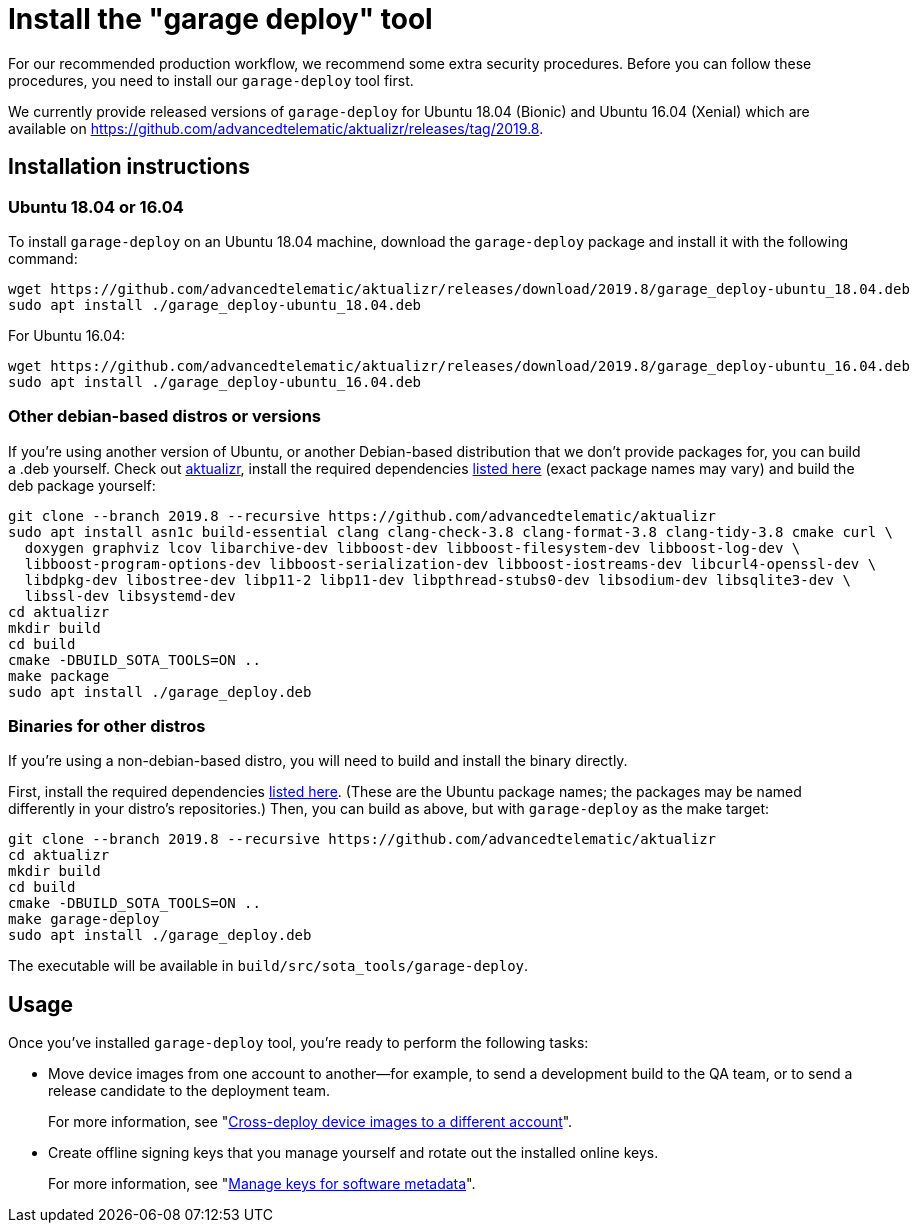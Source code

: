 = Install the "garage deploy" tool
:page-lastupdated: {docdate}
ifdef::env-github[]

[NOTE]
====
We recommend that you link:https://docs.ota.here.com/ota-client/latest/{docname}.html[view this article in our documentation portal]. Not all of our articles render correctly in GitHub.
====
endif::[]

:page-layout: page
:page-categories: [prod]
:page-date: 2018-09-13 11:50:24
:page-order: 2
:icons: font
:garage-deploy-version: 2019.8

For our recommended production workflow, we recommend some extra security procedures. Before you can follow these procedures, you need to install our `garage-deploy` tool first.

We currently provide released versions of `garage-deploy` for Ubuntu 18.04 (Bionic) and Ubuntu 16.04 (Xenial) which are available on https://github.com/advancedtelematic/aktualizr/releases/tag/{garage-deploy-version}.

== Installation instructions

=== Ubuntu 18.04 or 16.04

To install `garage-deploy` on an Ubuntu 18.04 machine, download the `garage-deploy` package and install it with the following command:

[subs="attributes"]
----
wget https://github.com/advancedtelematic/aktualizr/releases/download/{garage-deploy-version}/garage_deploy-ubuntu_18.04.deb
sudo apt install ./garage_deploy-ubuntu_18.04.deb
----

For Ubuntu 16.04:

[subs="attributes"]
----
wget https://github.com/advancedtelematic/aktualizr/releases/download/{garage-deploy-version}/garage_deploy-ubuntu_16.04.deb
sudo apt install ./garage_deploy-ubuntu_16.04.deb
----

=== Other debian-based distros or versions

If you're using another version of Ubuntu, or another Debian-based distribution that we don't provide packages for, you can build a .deb yourself. Check out https://github.com/advancedtelematic/aktualizr/tree/{garage-deploy-version}[aktualizr], install the required dependencies link:https://github.com/advancedtelematic/aktualizr/tree/{garage-deploy-version}#dependencies[listed here] (exact package names may vary) and build the deb package yourself:

[subs="attributes"]
----
git clone --branch {garage-deploy-version} --recursive https://github.com/advancedtelematic/aktualizr
sudo apt install asn1c build-essential clang clang-check-3.8 clang-format-3.8 clang-tidy-3.8 cmake curl \
  doxygen graphviz lcov libarchive-dev libboost-dev libboost-filesystem-dev libboost-log-dev \
  libboost-program-options-dev libboost-serialization-dev libboost-iostreams-dev libcurl4-openssl-dev \
  libdpkg-dev libostree-dev libp11-2 libp11-dev libpthread-stubs0-dev libsodium-dev libsqlite3-dev \
  libssl-dev libsystemd-dev
cd aktualizr
mkdir build
cd build
cmake -DBUILD_SOTA_TOOLS=ON ..
make package
sudo apt install ./garage_deploy.deb
----

=== Binaries for other distros

If you're using a non-debian-based distro, you will need to build and install the binary directly.

First, install the required dependencies link:https://github.com/advancedtelematic/aktualizr/tree/{garage-deploy-version}#dependencies[listed here]. (These are the Ubuntu package names; the packages may be named differently in your distro's repositories.) Then, you can build as above, but with `garage-deploy` as the make target:

[subs="attributes"]
----
git clone --branch {garage-deploy-version} --recursive https://github.com/advancedtelematic/aktualizr
cd aktualizr
mkdir build
cd build
cmake -DBUILD_SOTA_TOOLS=ON ..
make garage-deploy
sudo apt install ./garage_deploy.deb
----

The executable will be available in `build/src/sota_tools/garage-deploy`.

== Usage

Once you've installed `garage-deploy` tool, you're ready to perform the following tasks:

* Move device images from one account to another--for example, to send a development build to the QA team, or to send a release candidate to the deployment team.
+
For more information, see "xref:crossdeploying-device-images-to-a-different-account.adoc[Cross-deploy device images to a different account]".

* Create offline signing keys that you manage yourself and rotate out the installed online keys.
+
For more information, see "xref:rotating-signing-keys.adoc[Manage keys for software metadata]".




